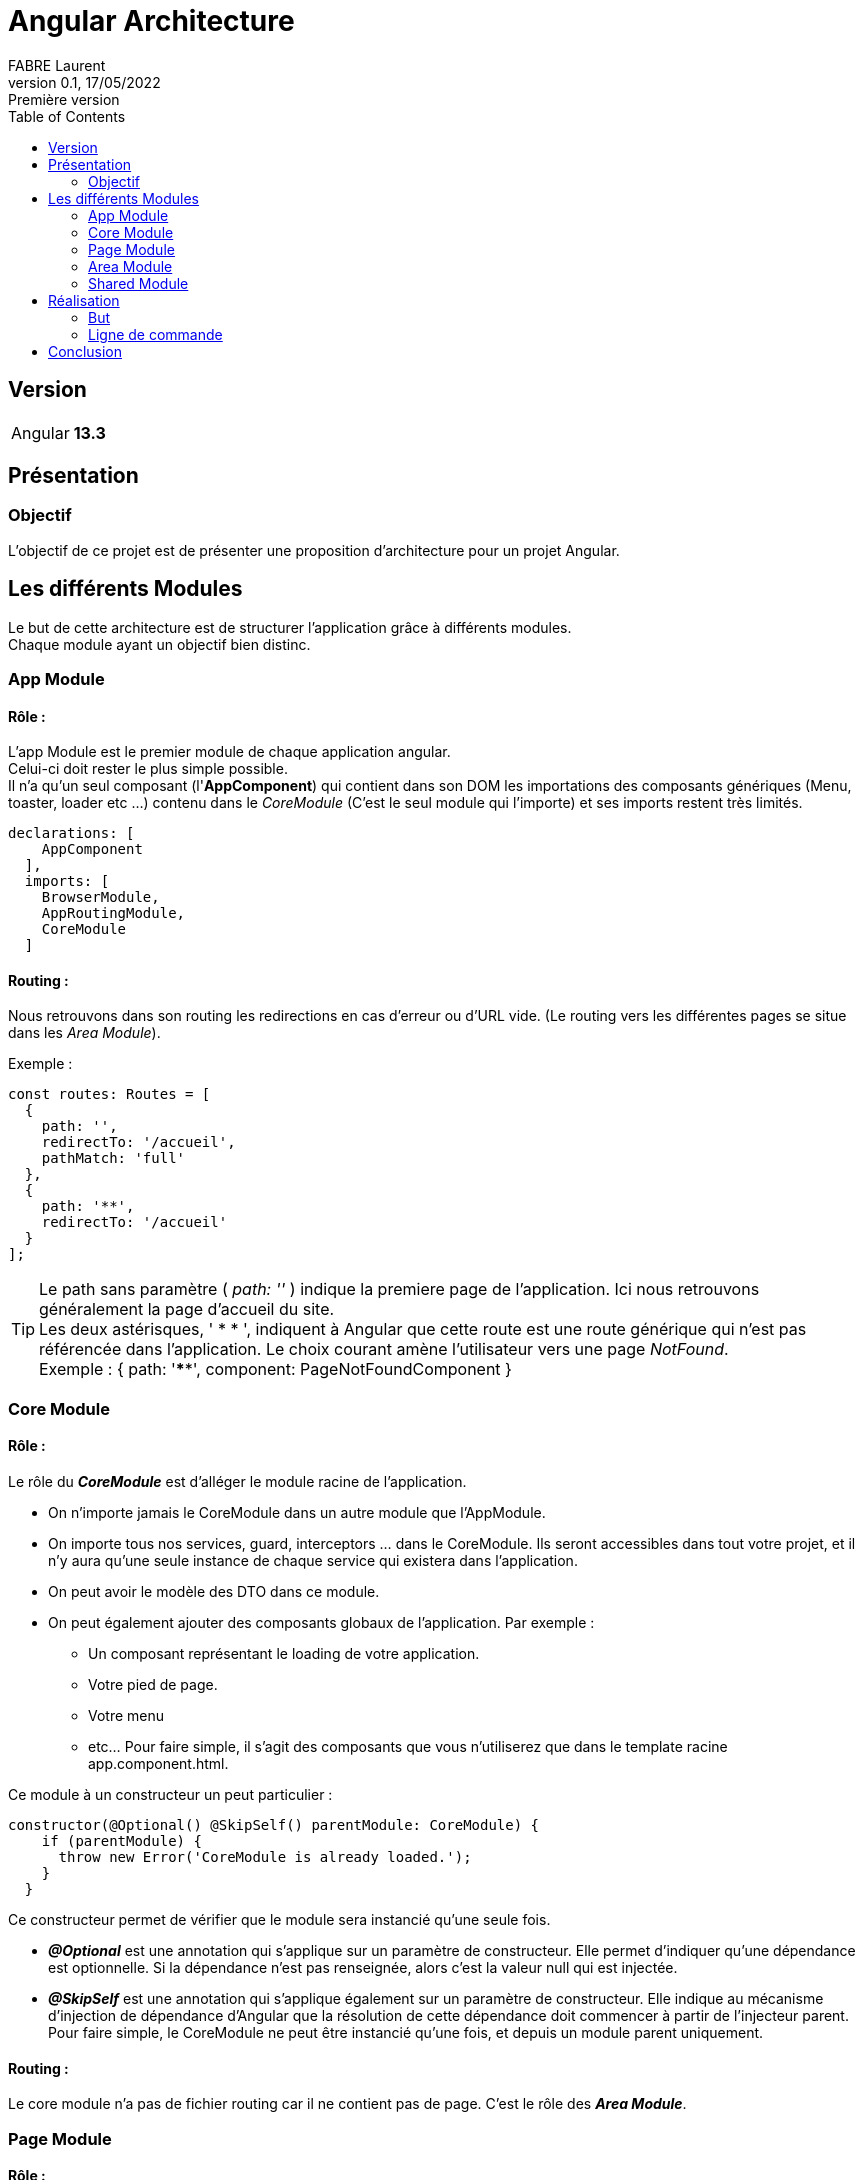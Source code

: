 = Angular Architecture
FABRE Laurent
v0.1, 17/05/2022: Première version
:toc:
:icons: font

== Version
[horizontal]
Angular:: *13.3*

== Présentation

=== Objectif
L'objectif de ce projet est de présenter une proposition d'architecture
pour un projet Angular.

== Les différents Modules
Le but de cette architecture est de structurer l'application grâce à différents modules. +
Chaque module ayant un objectif bien distinc.

=== App Module
==== Rôle :
L'app Module est le premier module de chaque application angular. +
Celui-ci doit rester le plus simple possible. +
Il n'a qu'un seul composant (l'*AppComponent*) qui contient dans son DOM les importations des composants génériques (Menu, toaster, loader etc ...) contenu dans le _CoreModule_ (C'est le seul module qui l'importe) et ses imports restent très limités.

[source,typescript]
----
declarations: [
    AppComponent
  ],
  imports: [
    BrowserModule,
    AppRoutingModule,
    CoreModule
  ]
----

==== Routing :
Nous retrouvons dans son routing les redirections en cas d'erreur ou d'URL vide.
(Le routing vers les différentes pages se situe dans les _Area Module_).

Exemple :
----
const routes: Routes = [
  {
    path: '',
    redirectTo: '/accueil',
    pathMatch: 'full'
  },
  {
    path: '**',
    redirectTo: '/accueil'
  }
];
----
TIP: Le path sans paramètre ( _path: ''_ ) indique la premiere page de l'application.
Ici nous retrouvons généralement la page d'accueil du site. +
Les deux astérisques, ' * * ', indiquent à Angular que cette route est une route générique qui n'est pas référencée dans l'application.
Le choix courant amène l'utilisateur vers une page _NotFound_. +
Exemple : { path: '****', component: PageNotFoundComponent }



=== Core Module

==== Rôle :
Le rôle du *_CoreModule_* est d’alléger le module racine de l'application.

* On n’importe jamais le CoreModule dans un autre module que l'AppModule.
* On importe tous nos services, guard, interceptors ... dans le CoreModule.
Ils seront accessibles dans tout votre projet, et il n’y aura qu’une seule instance de chaque service qui existera dans l’application.
* On peut avoir le modèle des DTO dans ce module.
* On peut également ajouter des composants globaux de l'application.
Par exemple :
** Un composant représentant le loading de votre application.
** Votre pied de page.
** Votre menu
** etc... Pour faire simple, il s’agit des composants que vous n’utiliserez que dans le template racine app.component.html.

Ce module à un constructeur un peut particulier :

[source, typescript]
----
constructor(@Optional() @SkipSelf() parentModule: CoreModule) {
    if (parentModule) {
      throw new Error('CoreModule is already loaded.');
    }
  }
----

Ce constructeur permet de vérifier que le module sera instancié qu'une seule fois.

* *_@Optional_* est une annotation qui s’applique sur un paramètre de constructeur.
Elle permet d’indiquer qu’une dépendance est optionnelle.
Si la dépendance n’est pas renseignée, alors c’est la valeur null qui est injectée.
* *_@SkipSelf_* est une annotation qui s’applique également sur un paramètre de constructeur.
Elle indique au mécanisme d’injection de dépendance d’Angular que la résolution de cette dépendance doit commencer à partir de l’injecteur parent.
Pour faire simple, le CoreModule ne peut être instancié qu’une fois, et depuis un module parent uniquement.

==== Routing :

Le core module n'a pas de fichier routing car il ne contient pas de page.
C'est le rôle des *_Area Module_*.

=== Page Module

==== Rôle :

Pour gagner en efficacité, il est recommandé d'utiliser le lazy loading pour charger les "différentes pages" de notre application.
Pour ce faire chaque "page" (représenté par des compostant angular) seront organisés en modules.

_Exemple_ : Les composants Angular qui représenteront la page "Mon Compte" seront dans un Module MyAccountModule avec l'architecture suivant :

image::src/assets/img-doc/my_account_module_structure.png[200,400]

Nous retrouvons le fichier modules *my-account.module.ts* qui contient la déclaration de ses différents composants dans notre cas seulement MyAccountComponent, ainsi que ses imports.
(Nous reviendrons sur l'utilité du module _Shared_).

[source,typescript]
----
@NgModule({
  declarations: [
    MyAccountComponent
  ],
  imports: [
    SharedModule,
    MyAccountRoutingModule
  ]
})
----

Ansi qu'un ou plusieurs composants qui constituent la page "Mon compte".
Ici le composant principal a le même nom que son module pour le repérer plus rapidement.

==== Routing :

Le routing d'un module qui représente une page est tres simple, car il pointe uniquement sur le composant principal de celui-ci.

_Exemple_ :

[source,typescript]
----
const routes: Routes = [
  {
    path: '',
    component: MyAccountComponent
  }
];
----

Ce qui signifie que dès que ce module sera charger il chargera son composant principal (ici _MyAccountComponent_).

=== Area Module

==== Rôle :

Les AreaModule contiennent les "modules page" (voir plus haut) qui ont des points communs.

On peut donc faire plusieurs découpages selon la nature de votre application.

*_Découpage par droit de l'utilisateur :_*

Si votre application à plusieurs niveaux de visibilité (invité, user, manager, admin etc ....), il peut être intéressant de découper votre site et donc ses modules (page) de la manière suivante :

* PublicModule (Contiendra tous les "modules page" accessibles sans être connecté comme l'accueil, la page login, le A propos etc ...).
* ProtectedModule (Contiendra tous les "modules page" accessibles uniquement si l'utilisateur est connecté comme son compte, son tableau de bord etc ...).
* AdminModule (Contiendra tous les "modules page" accessibles uniquement si l'utilisateur à le droit admin comme des pages de paramètres etc ...).
* ...

*_Découpage par domaine métier :_*

Vous pouvez aussi découper votre application par domaine métier par exemple pour un site pour un concessionaire on pourrait imaginer un découpage avec un module pour la présentation du concessionaire (page présentation , contact etc ...), un autre pour la présentation des modèles, un autre pour la partie garage etc ...

==== Routing :

C'est dans le fichier routing d'un area module que l'on charge tous ses "modules page" en _lazy loading_.

=== Shared Module

==== Rôle

Le rôle du SharedModule est de centraliser l’importation des composants, des directives et des pipes, qui sont partagés par différents modules dans notre application.

* Le SharedModule consiste uniquement à déclarer ces éléments communs, et à les réexporter ensuite.
* Le SharedModule peut également servir à rassembler les importations récurrentes d’autres modules, comme le CommonModule ou le FormsModule.
Cela évite de réécrire les mêmes importations dans tous les modules.
Pour rappel, le CommonModule doit être importé dans tous nos modules exceptés le module racine.
Il s’agit de la brique minimale dont un module Angular a besoin pour fonctionner.
* Le SharedModule doit être importé dans tous les autres modules qui en ont besoin, y compris le module racine AppModule si besoin.

==== Routing :

Le shared module n'a pas de fichier routing car il ne contient pas de page.

C'est le rôle des *_Area Module_*.

== Réalisation

Voici le schéma de l'implémentation de cette architecture pour notre projet :

image::src/assets/img-doc/diagram_archi_angular.png[400,800]

=== But

Nous retrouvons ici tous les modules d'écrit plus haut :

- L' *_AppModule_* qui est le départ de l'application.
On voit bien dans le schéma qu'il importe uniquement le *_CoreModule_*.
Voir description de l'<<_app_module>>.
- Le *_CoreModule_* qui importe tous les *_Area Module_* et qui est importé uniquement par l' *_AppModule_*.
Voir description du <<_core_module>>.
- Nous voyons ici que le *_SharedModule_* est importé par tous les *_Area Module_*, mais il peut être importé aussi par tous les modules qui en auraient besoin.
Dans le projet, il peut y avoir aussi des modules shared comme le *_SharedPrivateModule_* qui sont impotés par plusieurs modules qui ont les mêmes besoins (ici les différents private page module).
Voir description du <<_shared_module>>.
- Les *_Area Module_* sont représentés en [green]#vert# dans le schéma.
Voir description <<_area_module>>.
- En [blue]#bleu# nous retrouvons les *_Page module_*.
Voir description des <<_page_module>>.

=== Ligne de commande

Voici quelques lignes de commande pour la création des différents modules :


[source,shell]
----
// Pour démarrer
ng new angular-archi  --prefix=app --style=scss --routing

ng generate module core --module=app (--module=app car il est importé par le module app)
ng generate module shared (pas de routing n'y d'import automatique)

// Area Module (ils seront importé automatiquement dans le module core (--module=core) et ils auront tous un système de routing (--routing))

ng generate module public --module=core --routing
ng generate module protected --module=core --routing
ng generate module admin --module=core --routing

// Page Module
ng generate module protected/my-account --routing

----

== Conclusion

Nous arrivons à la fin de la présentation. +
J'espère avoir pu vous montrer les différents avantages d'utiliser cette architecture. +

N’hésitez pas à me contacter pour toutes remarques ou propositions d’évolution. +
Bon dev à tous !
